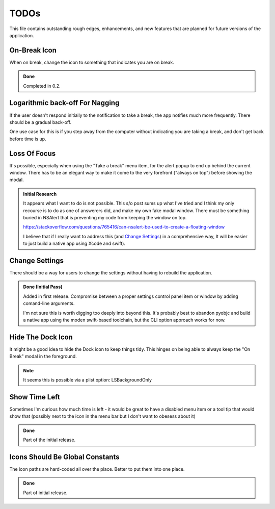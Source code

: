=====
TODOs
=====

This file contains outstanding rough edges, enhancements, and new features that are planned for future versions of the application.

On-Break Icon
=============
When on break, change the icon to something that indicates you are on break.

.. admonition:: Done
   
   Completed in 0.2.

Logarithmic back-off For Nagging
================================
If the user doesn't respond initially to the notification to take a break,
the app notifies much more frequently. There should be a gradual back-off.

One use case for this is if you step away from the computer without indicating you are taking a break, and don't get back before time is up.

Loss Of Focus
=============
It's possible, especially when using the "Take a break" menu item, for the alert 
popup to end up behind the current window. There has to be an elegant way to
make it come to the very forefront ("always on top") before showing the modal. 

.. admonition:: Initial Research
   
   It appears what I want to do is not possible. This s/o post sums up what I've tried and I think my only recourse is to do as one of answerers did, and make my own fake modal window. There must be something buried in NSAlert that is preventing my code from keeping the window on top.
   
   https://stackoverflow.com/questions/765416/can-nsalert-be-used-to-create-a-floating-window
   
   I believe that if I really want to address this (and `Change Settings`_) in a comprehensive way, It will be easier to just build a native app using Xcode and swift).

Change Settings
===============
There should be a way for users to change the settings without having to rebuild
the application.

.. admonition:: Done (Initial Pass)
   
   Added in first release. Compromise between a proper settings control panel item or window by adding comand-line arguments.
   
   I'm not sure this is worth digging too deeply into beyond this. It's probably best to abandon pyobjc and build a native app using the moden swift-based toolchain, but the CLI option approach works for now.
   


Hide The Dock Icon
==================
It might be a good idea to hide the Dock icon to keep things tidy. This hinges on being able to always keep the "On Break" modal in the foreground.

.. note::
    
    It seems this is possible via a plist option: LSBackgroundOnly
    


Show Time Left
==============
Sometimes I'm curious how much time is left - it would be great to have a disabled menu item or a tool tip that would show that (possibly next to the icon in the menu bar but I don't want to obesess about it)

.. admonition:: Done
   
   Part of the initial release.

Icons Should Be Global Constants
================================
The icon paths are hard-coded all over the place. Better to put them into one place.

.. admonition:: Done
   
   Part of initial release.